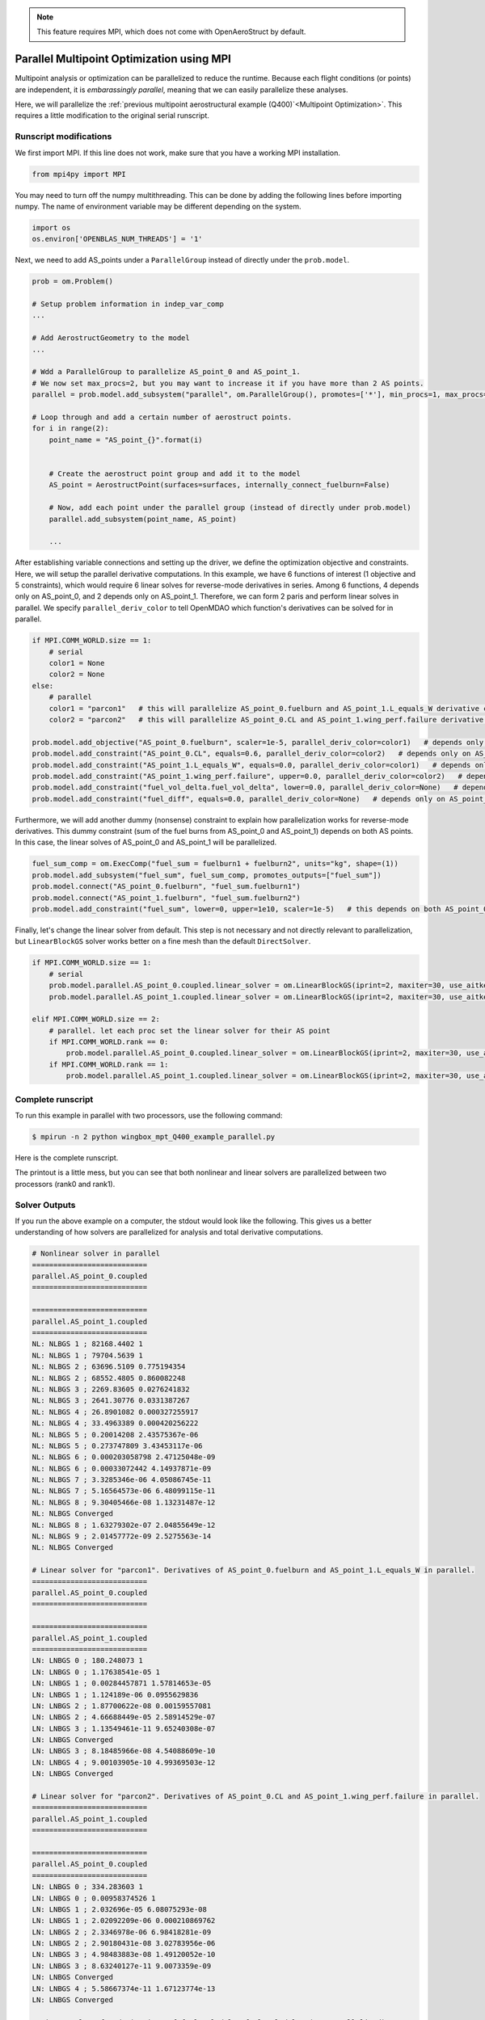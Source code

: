 .. _Multipoint Optimization with MPI:

.. note:: This feature requires MPI, which does not come with OpenAeroStruct by default.

Parallel Multipoint Optimization using MPI
==========================================

Multipoint analysis or optimization can be parallelized to reduce the runtime.
Because each flight conditions (or points) are independent, it is `embarassingly parallel`, meaning that we can easily parallelize these analyses.

Here, we will parallelize the :ref:`previous multipoint aerostructural example (Q400)`<Multipoint Optimization>`.
This requires a little modification to the original serial runscript.

Runscript modifications
-----------------------
We first import MPI.
If this line does not work, make sure that you have a working MPI installation.

.. code-block::
    
    from mpi4py import MPI

You may need to turn off the numpy multithreading.
This can be done by adding the following lines before importing numpy.
The name of environment variable may be different depending on the system.

.. code-block::

    import os
    os.environ['OPENBLAS_NUM_THREADS'] = '1'

Next, we need to add AS_points under a ``ParallelGroup`` instead of directly under the ``prob.model``.

.. code-block::
    
    prob = om.Problem()
    
    # Setup problem information in indep_var_comp
    ...

    # Add AerostructGeometry to the model
    ...

    # Wdd a ParallelGroup to parallelize AS_point_0 and AS_point_1.
    # We now set max_procs=2, but you may want to increase it if you have more than 2 AS points.
    parallel = prob.model.add_subsystem("parallel", om.ParallelGroup(), promotes=['*'], min_procs=1, max_procs=2)

    # Loop through and add a certain number of aerostruct points.
    for i in range(2):
        point_name = "AS_point_{}".format(i)


        # Create the aerostruct point group and add it to the model
        AS_point = AerostructPoint(surfaces=surfaces, internally_connect_fuelburn=False)

        # Now, add each point under the parallel group (instead of directly under prob.model)
        parallel.add_subsystem(point_name, AS_point)

        ...

After establishing variable connections and setting up the driver, we define the optimization objective and constraints.
Here, we will setup the parallel derivative computations.
In this example, we have 6 functions of interest (1 objective and 5 constraints), which would require 6 linear solves for reverse-mode derivatives in series.
Among 6 functions, 4 depends only on AS_point_0, and 2 depends only on AS_point_1.
Therefore, we can form 2 paris and perform linear solves in parallel.
We specify ``parallel_deriv_color`` to tell OpenMDAO which function's derivatives can be solved for in parallel.

.. code-block::

    if MPI.COMM_WORLD.size == 1:
        # serial
        color1 = None
        color2 = None
    else:
        # parallel
        color1 = "parcon1"   # this will parallelize AS_point_0.fuelburn and AS_point_1.L_equals_W derivative computations
        color2 = "parcon2"   # this will parallelize AS_point_0.CL and AS_point_1.wing_perf.failure derivative computations

    prob.model.add_objective("AS_point_0.fuelburn", scaler=1e-5, parallel_deriv_color=color1)   # depends only on AS_point_0
    prob.model.add_constraint("AS_point_0.CL", equals=0.6, parallel_deriv_color=color2)   # depends only on AS_point_0
    prob.model.add_constraint("AS_point_1.L_equals_W", equals=0.0, parallel_deriv_color=color1)   # depends only on AS_point_1
    prob.model.add_constraint("AS_point_1.wing_perf.failure", upper=0.0, parallel_deriv_color=color2)   # depends only on AS_point_1
    prob.model.add_constraint("fuel_vol_delta.fuel_vol_delta", lower=0.0, parallel_deriv_color=None)   # depends only on AS_point_0
    prob.model.add_constraint("fuel_diff", equals=0.0, parallel_deriv_color=None)   # depends only on AS_point_0

Furthermore, we will add another dummy (nonsense) constraint to explain how parallelization works for reverse-mode derivatives.
This dummy constraint (sum of the fuel burns from AS_point_0 and AS_point_1) depends on both AS points.
In this case, the linear solves of AS_point_0 and AS_point_1 will be parallelized.

.. code-block::

    fuel_sum_comp = om.ExecComp("fuel_sum = fuelburn1 + fuelburn2", units="kg", shape=(1))
    prob.model.add_subsystem("fuel_sum", fuel_sum_comp, promotes_outputs=["fuel_sum"])
    prob.model.connect("AS_point_0.fuelburn", "fuel_sum.fuelburn1")
    prob.model.connect("AS_point_1.fuelburn", "fuel_sum.fuelburn2")
    prob.model.add_constraint("fuel_sum", lower=0, upper=1e10, scaler=1e-5)   # this depends on both AS_point_0 and AS_point_1.

Finally, let's change the linear solver from default.
This step is not necessary and not directly relevant to parallelization, but ``LinearBlockGS`` solver works better on a fine mesh than the default ``DirectSolver``.

.. code-block::

    if MPI.COMM_WORLD.size == 1:
        # serial
        prob.model.parallel.AS_point_0.coupled.linear_solver = om.LinearBlockGS(iprint=2, maxiter=30, use_aitken=True)
        prob.model.parallel.AS_point_1.coupled.linear_solver = om.LinearBlockGS(iprint=2, maxiter=30, use_aitken=True)

    elif MPI.COMM_WORLD.size == 2:
        # parallel. let each proc set the linear solver for their AS point
        if MPI.COMM_WORLD.rank == 0:
            prob.model.parallel.AS_point_0.coupled.linear_solver = om.LinearBlockGS(iprint=2, maxiter=30, use_aitken=True)
        if MPI.COMM_WORLD.rank == 1:
            prob.model.parallel.AS_point_1.coupled.linear_solver = om.LinearBlockGS(iprint=2, maxiter=30, use_aitken=True)


Complete runscript
------------------
To run this example in parallel with two processors, use the following command:

.. code-block:: bash

    $ mpirun -n 2 python wingbox_mpt_Q400_example_parallel.py

Here is the complete runscript.

.. embed-code::
    openaerostruct.tests.test_multipoint_parallel.Test.test
    :layout: interleave

The printout is a little mess, but you can see that both nonlinear and linear solvers are parallelized between two processors (rank0 and rank1).

Solver Outputs
--------------
If you run the above example on a computer, the stdout would look like the following.
This gives us a better understanding of how solvers are parallelized for analysis and total derivative computations.

.. code-block:: bash

    # Nonlinear solver in parallel
    ===========================
    parallel.AS_point_0.coupled
    ===========================

    ===========================
    parallel.AS_point_1.coupled
    ===========================
    NL: NLBGS 1 ; 82168.4402 1
    NL: NLBGS 1 ; 79704.5639 1
    NL: NLBGS 2 ; 63696.5109 0.775194354
    NL: NLBGS 2 ; 68552.4805 0.860082248
    NL: NLBGS 3 ; 2269.83605 0.0276241832
    NL: NLBGS 3 ; 2641.30776 0.0331387267
    NL: NLBGS 4 ; 26.8901082 0.000327255917
    NL: NLBGS 4 ; 33.4963389 0.000420256222
    NL: NLBGS 5 ; 0.20014208 2.43575367e-06
    NL: NLBGS 5 ; 0.273747809 3.43453117e-06
    NL: NLBGS 6 ; 0.000203058798 2.47125048e-09
    NL: NLBGS 6 ; 0.00033072442 4.14937871e-09
    NL: NLBGS 7 ; 3.3285346e-06 4.05086745e-11
    NL: NLBGS 7 ; 5.16564573e-06 6.48099115e-11
    NL: NLBGS 8 ; 9.30405466e-08 1.13231487e-12
    NL: NLBGS Converged
    NL: NLBGS 8 ; 1.63279302e-07 2.04855649e-12
    NL: NLBGS 9 ; 2.01457772e-09 2.5275563e-14
    NL: NLBGS Converged

    # Linear solver for "parcon1". Derivatives of AS_point_0.fuelburn and AS_point_1.L_equals_W in parallel.
    ===========================
    parallel.AS_point_0.coupled
    ===========================

    ===========================
    parallel.AS_point_1.coupled
    ===========================
    LN: LNBGS 0 ; 180.248073 1
    LN: LNBGS 0 ; 1.17638541e-05 1
    LN: LNBGS 1 ; 0.00284457871 1.57814653e-05
    LN: LNBGS 1 ; 1.124189e-06 0.0955629836
    LN: LNBGS 2 ; 1.87700622e-08 0.00159557081
    LN: LNBGS 2 ; 4.66688449e-05 2.58914529e-07
    LN: LNBGS 3 ; 1.13549461e-11 9.65240308e-07
    LN: LNBGS Converged
    LN: LNBGS 3 ; 8.18485966e-08 4.54088609e-10
    LN: LNBGS 4 ; 9.00103905e-10 4.99369503e-12
    LN: LNBGS Converged

    # Linear solver for "parcon2". Derivatives of AS_point_0.CL and AS_point_1.wing_perf.failure in parallel.
    ===========================
    parallel.AS_point_1.coupled
    ===========================

    ===========================
    parallel.AS_point_0.coupled
    ===========================
    LN: LNBGS 0 ; 334.283603 1
    LN: LNBGS 0 ; 0.00958374526 1
    LN: LNBGS 1 ; 2.032696e-05 6.08075293e-08
    LN: LNBGS 1 ; 2.02092209e-06 0.000210869762
    LN: LNBGS 2 ; 2.3346978e-06 6.98418281e-09
    LN: LNBGS 2 ; 2.90180431e-08 3.02783956e-06
    LN: LNBGS 3 ; 4.98483883e-08 1.49120052e-10
    LN: LNBGS 3 ; 8.63240127e-11 9.0073359e-09
    LN: LNBGS Converged
    LN: LNBGS 4 ; 5.58667374e-11 1.67123774e-13
    LN: LNBGS Converged

    # Linear solver for derivatives of fuel_vol_delta.fuel_vol_delta (not parallelized)
    ===========================
    parallel.AS_point_0.coupled
    ===========================
    LN: LNBGS 0 ; 0.224468335 1
    LN: LNBGS 1 ; 3.54243924e-06 1.57814653e-05
    LN: LNBGS 2 ; 5.81181131e-08 2.58914529e-07
    LN: LNBGS 3 ; 1.01928513e-10 4.54088604e-10
    LN: LNBGS 4 ; 1.12121714e-12 4.99499023e-12
    LN: LNBGS Converged

    # Linear solver for derivatives of fuel_diff (not parallelized)
    ===========================
    parallel.AS_point_0.coupled
    ===========================
    LN: LNBGS 0 ; 0.21403928 1
    LN: LNBGS 1 ; 3.37785348e-06 1.57814653e-05
    LN: LNBGS 2 ; 5.54178795e-08 2.58914529e-07
    LN: LNBGS 3 ; 9.71927996e-11 4.54088612e-10
    LN: LNBGS Converged

    # Linear solver for derivatives of fuel_sum in parallel.
    ===========================
    parallel.AS_point_0.coupled
    ===========================

    ===========================
    parallel.AS_point_1.coupled
    ===========================
    LN: LNBGS 0 ; 360.496145 1
    LN: LNBGS 0 ; 511.274568 1
    LN: LNBGS 1 ; 0.00568915741 1.57814653e-05
    LN: LNBGS 1 ; 0.00838867553 1.64073788e-05
    LN: LNBGS 2 ; 0.00013534629 2.64723299e-07
    LN: LNBGS 2 ; 9.33376897e-05 2.58914529e-07
    LN: LNBGS 3 ; 1.00754737e-07 1.97065811e-10
    LN: LNBGS 3 ; 1.63697193e-07 4.54088609e-10
    LN: LNBGS 4 ; 2.24690253e-09 4.39470819e-12
    LN: LNBGS Converged
    LN: LNBGS 4 ; 1.80020781e-09 4.99369503e-12
    LN: LNBGS Converged


Comparing Runtime
-----------------
How much speedup can we get by parallelization?
Here, we compared the runtime for the example above (but with a finer mesh of `nx=3` and `ny=61`)
In this case, we achieved decent speedup in nonlinear analysis, but not so much in derivative computation.
The actual speedup you can get depends on your problem setups, such as number of points (flight conditions) and functions of interest.

.. list-table:: Runtime for Q400 example
   :widths: 30 35 35
   :header-rows: 1

   * - Case
     - Analysis walltime [s]
     - Derivatives walltime [s]
   * - Serial
     - 1.451
     - 5.775
   * - Parallel 
     - 0.840
     - 4.983
